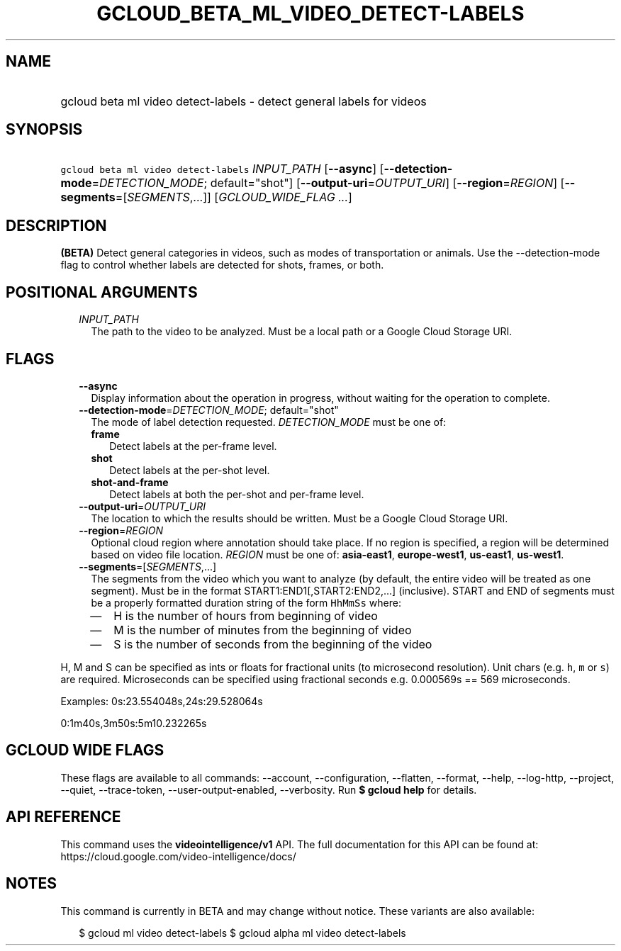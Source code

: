 
.TH "GCLOUD_BETA_ML_VIDEO_DETECT\-LABELS" 1



.SH "NAME"
.HP
gcloud beta ml video detect\-labels \- detect general labels for videos



.SH "SYNOPSIS"
.HP
\f5gcloud beta ml video detect\-labels\fR \fIINPUT_PATH\fR [\fB\-\-async\fR] [\fB\-\-detection\-mode\fR=\fIDETECTION_MODE\fR;\ default="shot"] [\fB\-\-output\-uri\fR=\fIOUTPUT_URI\fR] [\fB\-\-region\fR=\fIREGION\fR] [\fB\-\-segments\fR=[\fISEGMENTS\fR,...]] [\fIGCLOUD_WIDE_FLAG\ ...\fR]



.SH "DESCRIPTION"

\fB(BETA)\fR Detect general categories in videos, such as modes of
transportation or animals. Use the \-\-detection\-mode flag to control whether
labels are detected for shots, frames, or both.



.SH "POSITIONAL ARGUMENTS"

.RS 2m
.TP 2m
\fIINPUT_PATH\fR
The path to the video to be analyzed. Must be a local path or a Google Cloud
Storage URI.


.RE
.sp

.SH "FLAGS"

.RS 2m
.TP 2m
\fB\-\-async\fR
Display information about the operation in progress, without waiting for the
operation to complete.

.TP 2m
\fB\-\-detection\-mode\fR=\fIDETECTION_MODE\fR; default="shot"
The mode of label detection requested. \fIDETECTION_MODE\fR must be one of:

.RS 2m
.TP 2m
\fBframe\fR
Detect labels at the per\-frame level.
.TP 2m
\fBshot\fR
Detect labels at the per\-shot level.
.TP 2m
\fBshot\-and\-frame\fR
Detect labels at both the per\-shot and per\-frame level.

.RE
.sp
.TP 2m
\fB\-\-output\-uri\fR=\fIOUTPUT_URI\fR
The location to which the results should be written. Must be a Google Cloud
Storage URI.

.TP 2m
\fB\-\-region\fR=\fIREGION\fR
Optional cloud region where annotation should take place. If no region is
specified, a region will be determined based on video file location.
\fIREGION\fR must be one of: \fBasia\-east1\fR, \fBeurope\-west1\fR,
\fBus\-east1\fR, \fBus\-west1\fR.

.TP 2m
\fB\-\-segments\fR=[\fISEGMENTS\fR,...]
The segments from the video which you want to analyze (by default, the entire
video will be treated as one segment). Must be in the format
START1:END1[,START2:END2,...] (inclusive). START and END of segments must be a
properly formatted duration string of the form \f5HhMmSs\fR where:

.RS 2m
.IP "\(em" 2m
H is the number of hours from beginning of video
.IP "\(em" 2m
M is the number of minutes from the beginning of video
.IP "\(em" 2m
S is the number of seconds from the beginning of the video

.RE
.RE
.sp
H, M and S can be specified as ints or floats for fractional units (to
microsecond resolution). Unit chars (e.g. \f5h\fR, \f5m\fR or \f5s\fR) are
required. Microseconds can be specified using fractional seconds e.g. 0.000569s
== 569 microseconds.

Examples: 0s:23.554048s,24s:29.528064s

0:1m40s,3m50s:5m10.232265s



.SH "GCLOUD WIDE FLAGS"

These flags are available to all commands: \-\-account, \-\-configuration,
\-\-flatten, \-\-format, \-\-help, \-\-log\-http, \-\-project, \-\-quiet,
\-\-trace\-token, \-\-user\-output\-enabled, \-\-verbosity. Run \fB$ gcloud
help\fR for details.



.SH "API REFERENCE"

This command uses the \fBvideointelligence/v1\fR API. The full documentation for
this API can be found at: https://cloud.google.com/video\-intelligence/docs/



.SH "NOTES"

This command is currently in BETA and may change without notice. These variants
are also available:

.RS 2m
$ gcloud ml video detect\-labels
$ gcloud alpha ml video detect\-labels
.RE

